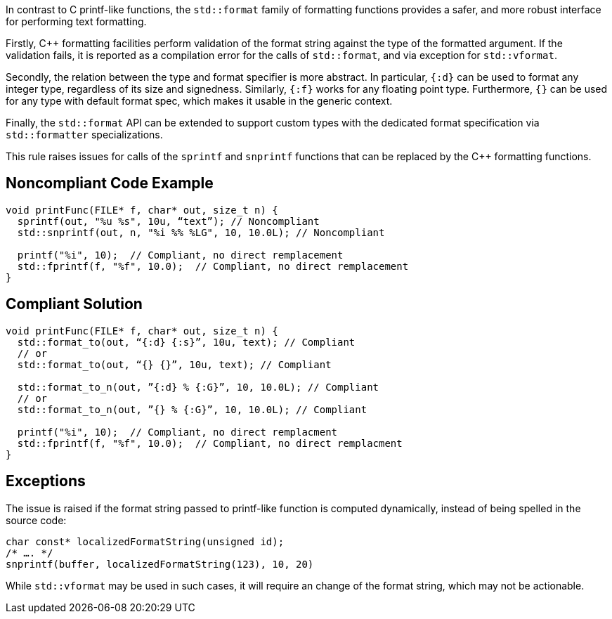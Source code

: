 In contrast to C printf-like functions, the `std::format` family of formatting functions provides
a safer, and more robust interface for performing text formatting.

Firstly, C++ formatting facilities perform validation of the format string against the type
of the formatted argument. If the validation fails, it is reported as a compilation error
for the calls of `std::format`, and via exception for  `std::vformat`.

Secondly, the relation between the type and format specifier is more abstract.
In particular, `{:d}` can be used to format any integer type, regardless of its size and signedness.
Similarly, `{:f}` works for any floating point type.
Furthermore, `{}` can be used for any type with default format spec, which makes it usable in the generic context.

Finally, the `std::format` API can be extended to support custom types with the dedicated format specification via
`std::formatter` specializations.

This rule raises issues for calls of the `sprintf` and `snprintf` functions that can be replaced by the C++ formatting functions.

== Noncompliant Code Example

[source,cpp]
----
void printFunc(FILE* f, char* out, size_t n) {
  sprintf(out, "%u %s", 10u, “text”); // Noncompliant
  std::snprintf(out, n, "%i %% %LG", 10, 10.0L); // Noncompliant

  printf("%i", 10);  // Compliant, no direct remplacement
  std::fprintf(f, "%f", 10.0);  // Compliant, no direct remplacement
}
----

== Compliant Solution

[source,cpp]
----
void printFunc(FILE* f, char* out, size_t n) {
  std::format_to(out, “{:d} {:s}”, 10u, text); // Compliant
  // or
  std::format_to(out, “{} {}”, 10u, text); // Compliant

  std::format_to_n(out, ”{:d} % {:G}”, 10, 10.0L); // Compliant
  // or
  std::format_to_n(out, ”{} % {:G}”, 10, 10.0L); // Compliant

  printf("%i", 10);  // Compliant, no direct remplacment
  std::fprintf(f, "%f", 10.0);  // Compliant, no direct remplacment
}
----

== Exceptions

The issue is raised if the format string passed to printf-like function is computed dynamically,
instead of being spelled in the source code:

[source,cpp]
----
char const* localizedFormatString(unsigned id);
/* …. */
snprintf(buffer, localizedFormatString(123), 10, 20)
----

While `std::vformat` may be used in such cases, it will require an change of the format string,
which may not be actionable.

